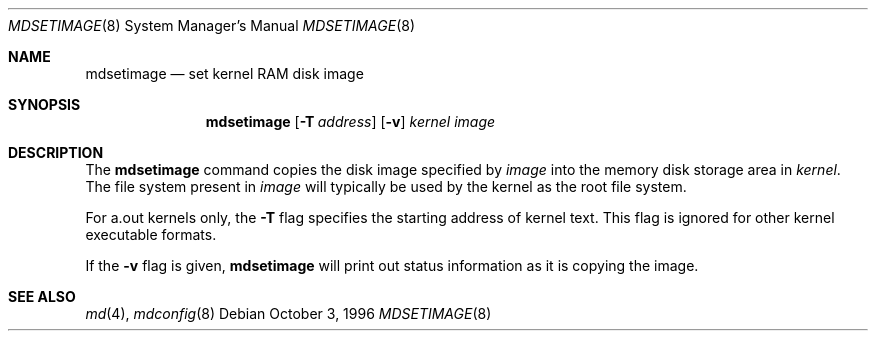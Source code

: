 .\" $NetBSD: mdsetimage.8,v 1.9 2002/01/19 03:35:05 wiz Exp $
.\"
.\" Copyright (c) 1996 Christopher G. Demetriou
.\" All rights reserved.
.\"
.\" Redistribution and use in source and binary forms, with or without
.\" modification, are permitted provided that the following conditions
.\" are met:
.\" 1. Redistributions of source code must retain the above copyright
.\"    notice, this list of conditions and the following disclaimer.
.\" 2. Redistributions in binary form must reproduce the above copyright
.\"    notice, this list of conditions and the following disclaimer in the
.\"    documentation and/or other materials provided with the distribution.
.\" 3. The name of the author may not be used to endorse or promote products
.\"    derived from this software without specific prior written permission.
.\"
.\" THIS SOFTWARE IS PROVIDED BY THE AUTHOR ``AS IS'' AND ANY EXPRESS OR
.\" IMPLIED WARRANTIES, INCLUDING, BUT NOT LIMITED TO, THE IMPLIED WARRANTIES
.\" OF MERCHANTABILITY AND FITNESS FOR A PARTICULAR PURPOSE ARE DISCLAIMED.
.\" IN NO EVENT SHALL THE AUTHOR BE LIABLE FOR ANY DIRECT, INDIRECT,
.\" INCIDENTAL, SPECIAL, EXEMPLARY, OR CONSEQUENTIAL DAMAGES (INCLUDING, BUT
.\" NOT LIMITED TO, PROCUREMENT OF SUBSTITUTE GOODS OR SERVICES; LOSS OF USE,
.\" DATA, OR PROFITS; OR BUSINESS INTERRUPTION) HOWEVER CAUSED AND ON ANY
.\" THEORY OF LIABILITY, WHETHER IN CONTRACT, STRICT LIABILITY, OR TORT
.\" (INCLUDING NEGLIGENCE OR OTHERWISE) ARISING IN ANY WAY OUT OF THE USE OF
.\" THIS SOFTWARE, EVEN IF ADVISED OF THE POSSIBILITY OF SUCH DAMAGE.
.\"
.\" <<Id: LICENSE_GC,v 1.1 2001/10/01 23:24:05 cgd Exp>>
.\"
.Dd October 3, 1996
.Dt MDSETIMAGE 8
.Os
.Sh NAME
.Nm mdsetimage
.Nd set kernel RAM disk image
.Sh SYNOPSIS
.Nm
.Op Fl T Ar address
.Op Fl v
.Ar kernel
.Ar image
.Sh DESCRIPTION
The
.Nm
command copies the disk image specified by
.Ar image
into the memory disk storage area in
.Ar kernel .
The file system present in
.Ar image
will typically be used by the kernel
as the root file system.
.Pp
For a.out kernels only, the
.Fl T
flag specifies the starting address of kernel text.
This flag is ignored for other kernel executable formats.
.Pp
If the
.Fl v
flag is given,
.Nm
will print out status information as
it is copying the image.
.Sh SEE ALSO
.Xr md 4 ,
.Xr mdconfig 8
